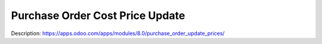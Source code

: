Purchase Order Cost Price Update
=====================================

Description: https://apps.odoo.com/apps/modules/8.0/purchase_order_update_prices/